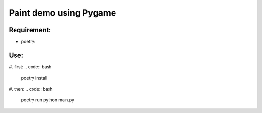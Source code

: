 ****************
Paint demo using Pygame
****************

Requirement:
*************
* poetry:
.. code:: bash
    curl -sSL https://raw.githubusercontent.com/python-poetry/poetry/master/get-poetry.py | python -


Use:
*************
#. first:
.. code:: bash
    poetry install

#. then:
.. code:: bash
   poetry run python main.py



